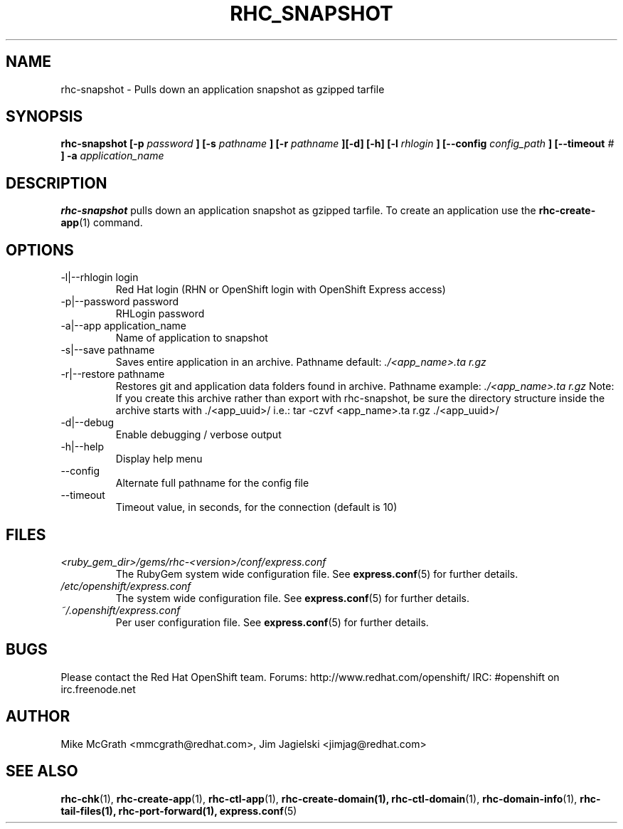 .\" Process this file with
.\" groff -man -Tascii rhc-snapshot.1
.\" 
.TH "RHC_SNAPSHOT" "1" "JANUARY 2011" "Linux" "User Manuals"
.SH "NAME"
rhc\-snapshot \- Pulls down an application snapshot as gzipped tarfile
.SH "SYNOPSIS"
.B rhc\-snapshot [\-p
.I password
.B ]
.B [\-s
.I pathname
.B ] [\-r
.I pathname
.B ][\-d] [\-h]
.B [\-l
.I rhlogin
.B ]
.B [\-\-config
.I config_path
.B ]
.B [\-\-timeout
.I #
.B ] \-a
.I application_name
.SH "DESCRIPTION"
.B rhc\-snapshot
pulls down an application snapshot as gzipped tarfile.  To create
an application use the
.BR rhc\-create\-app (1)
command.
.SH "OPTIONS"
.IP "\-l|\-\-rhlogin login"
Red Hat login (RHN or OpenShift login with OpenShift Express access)
.IP "\-p|\-\-password password"
RHLogin password
.IP "\-a|\-\-app application_name"
Name of application to snapshot
.IP "\-s|\-\-save pathname"
Saves entire application in an archive.  Pathname default:
.I ./<app_name>.ta r.gz
.IP "\-r|\-\-restore pathname"
Restores git and application data folders found in archive. Pathname example:
.I ./<app_name>.ta r.gz 
Note: If you create this archive rather than export with rhc\-snapshot, be sure
the directory structure inside the archive starts with ./<app_uuid>/
i.e.: tar \-czvf <app_name>.ta r.gz ./<app_uuid>/
.IP \-d|\-\-debug
Enable debugging / verbose output
.IP \-h|\-\-help
Display help menu
.IP \-\-config
Alternate full pathname for the config file
.IP \-\-timeout
Timeout value, in seconds, for the connection (default is 10)
.SH "FILES"
.I <ruby_gem_dir>/gems/rhc\-<version>/conf/express.conf
.RS
The RubyGem system wide configuration file. See
.BR express.conf (5)
for further details.
.RE
.I /etc/openshift/express.conf
.RS
The system wide configuration file. See
.BR express.conf (5)
for further details.
.RE
.I ~/.openshift/express.conf
.RS
Per user configuration file. See
.BR express.conf (5)
for further details.
.RE
.SH "BUGS"
Please contact the Red Hat OpenShift team.
Forums: http://www.redhat.com/openshift/
IRC: #openshift on irc.freenode.net
.SH "AUTHOR"
Mike McGrath <mmcgrath@redhat.com>, Jim Jagielski <jimjag@redhat.com>
.SH "SEE ALSO"
.BR rhc\-chk (1),
.BR rhc\-create\-app (1),
.BR rhc\-ctl\-app (1),
.BR rhc\-create\-domain(1),
.BR rhc\-ctl\-domain (1),
.BR rhc\-domain\-info (1),
.BR rhc\-tail\-files(1),
.BR rhc\-port\-forward(1),
.BR express.conf (5)

